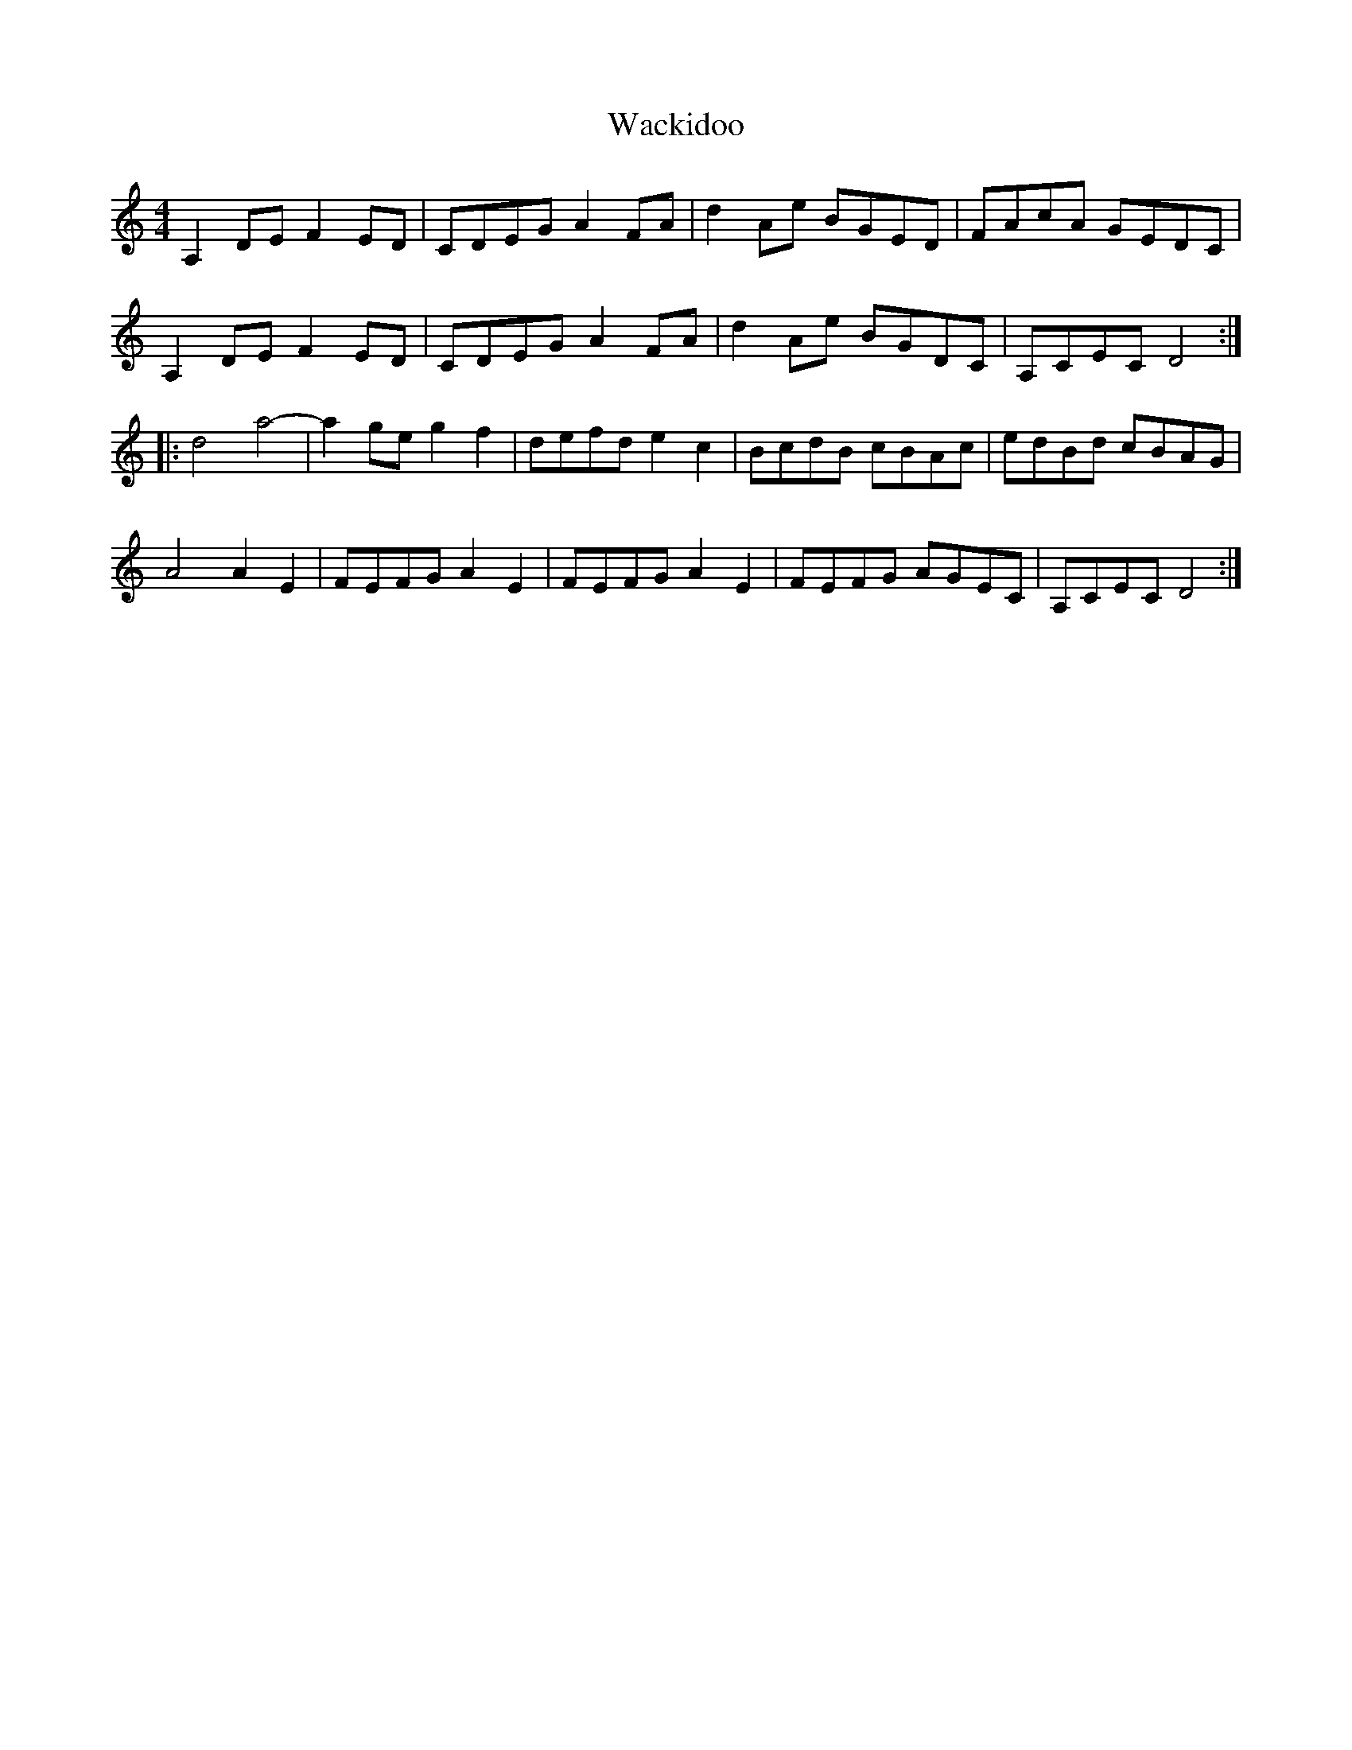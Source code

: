 X: 41897
T: Wackidoo
R: reel
M: 4/4
K: Ddorian
A,2DEF2ED|CDEGA2FA|d2Ae BGED|FAcA GEDC|
A,2DEF2ED|CDEGA2FA|d2Ae BGDC|A,CECD4:|
|:d4a4-|a2geg2f2|defde2c2|BcdB cBAc|edBd cBAG|
A4A2E2|FEFGA2E2|FEFGA2E2|FEFG AGEC|A,CECD4:|


